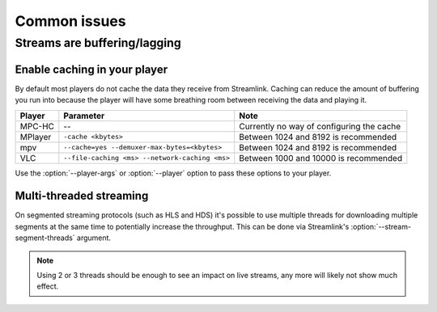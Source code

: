 Common issues
=============

Streams are buffering/lagging
-----------------------------

Enable caching in your player
^^^^^^^^^^^^^^^^^^^^^^^^^^^^^

By default most players do not cache the data they receive from Streamlink.
Caching can reduce the amount of buffering you run into because the player will
have some breathing room between receiving the data and playing it.

============= ============================== ======================================
Player        Parameter                      Note
============= ============================== ======================================
MPC-HC        --                             Currently no way of configuring the cache
MPlayer       ``-cache <kbytes>``            Between 1024 and 8192 is recommended
mpv           ``--cache=yes                  Between 1024 and 8192 is recommended
              --demuxer-max-bytes=<kbytes>``
VLC           ``--file-caching <ms>          Between 1000 and 10000 is recommended
              --network-caching <ms>``
============= ============================== ======================================

Use the :option:`--player-args` or :option:`--player` option to pass these options to your player.


Multi-threaded streaming
^^^^^^^^^^^^^^^^^^^^^^^^

On segmented streaming protocols (such as HLS and HDS) it's possible to use
multiple threads for downloading multiple segments at the same time to
potentially increase the throughput. This can be done via Streamlink's
:option:`--stream-segment-threads` argument.

.. note::

    Using 2 or 3 threads should be enough to see an impact on live streams,
    any more will likely not show much effect.
